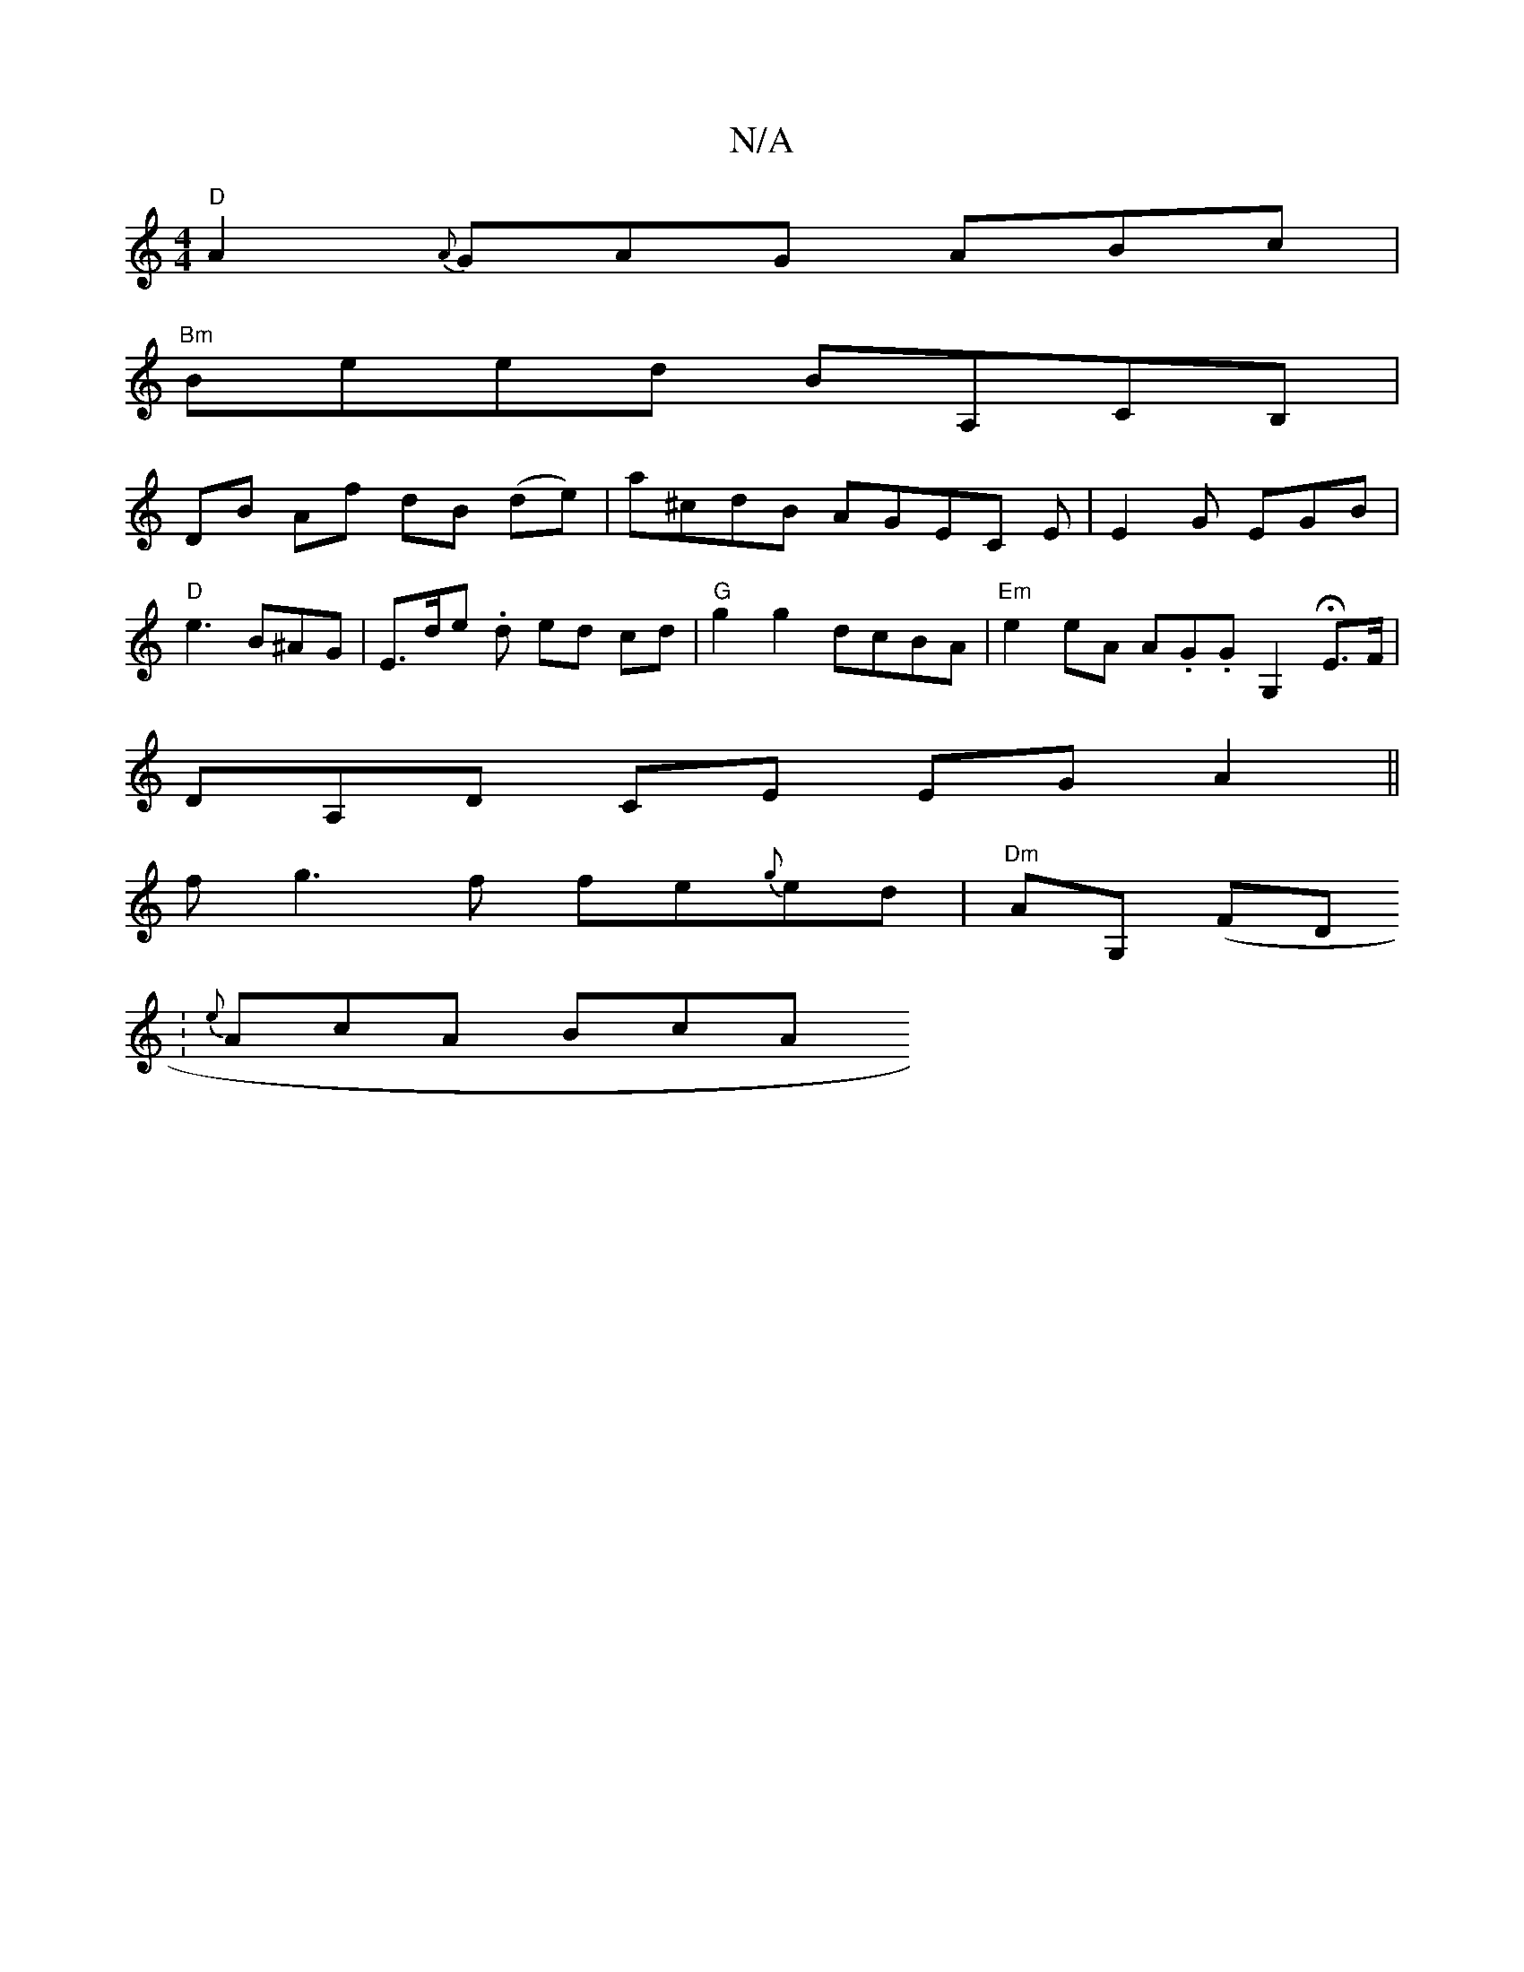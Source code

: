 X:1
T:N/A
M:4/4
R:N/A
K:Cmajor
 "D"A2{A}GAG ABc|
"Bm" Beed BA,CB, |
DB Af dB (de)|a^cdB AGEC E|E2G EGB |
"D"e3 B^AG | E>de . d ed cd | "G"g2 g2 dcBA|"Em" e2 eA A.G.G G,2 HE>F|
DA,D CE EG A2 ||
fg3f fe{g}ed|"Dm"AG, (FD.
| {e}AcA BcA
